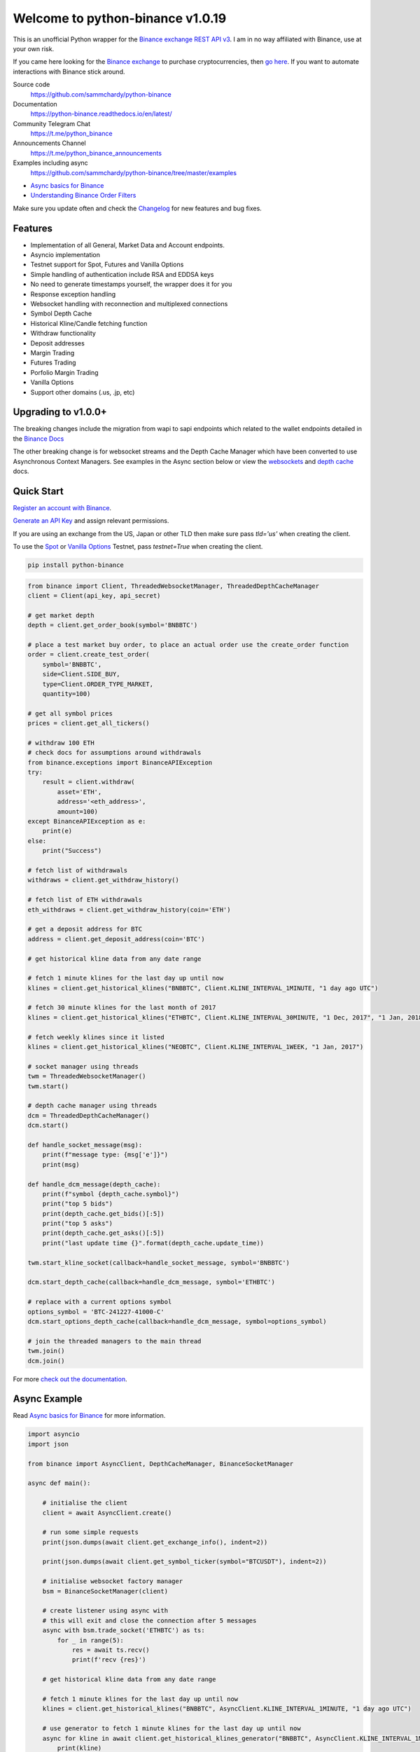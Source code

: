 =================================
Welcome to python-binance v1.0.19
=================================

.. image:: https://img.shields.io/pypi/v/python-binance.svg
    :target: https://pypi.python.org/pypi/python-binance

.. image:: https://img.shields.io/pypi/l/python-binance.svg
    :target: https://pypi.python.org/pypi/python-binance

.. image:: https://img.shields.io/coveralls/sammchardy/python-binance.svg
    :target: https://coveralls.io/github/sammchardy/python-binance

.. image:: https://img.shields.io/pypi/wheel/python-binance.svg
    :target: https://pypi.python.org/pypi/python-binance

.. image:: https://img.shields.io/pypi/pyversions/python-binance.svg
    :target: https://pypi.python.org/pypi/python-binance

.. image:: https://img.shields.io/badge/Telegram-Join%20Us-blue?logo=Telegram
    :target: https://t.me/python_binance


This is an unofficial Python wrapper for the `Binance exchange REST API v3 <https://binance-docs.github.io/apidocs/spot/en>`_. I am in no way affiliated with Binance, use at your own risk.

If you came here looking for the `Binance exchange <https://accounts.binance.com/en/register?ref=D7YA7CLY>`_ to purchase cryptocurrencies, then `go here <https://accounts.binance.com/en/register?ref=D7YA7CLY>`_.
If you want to automate interactions with Binance stick around.

Source code
  https://github.com/sammchardy/python-binance

Documentation
  https://python-binance.readthedocs.io/en/latest/

Community Telegram Chat
  https://t.me/python_binance

Announcements Channel
  https://t.me/python_binance_announcements

Examples including async
  https://github.com/sammchardy/python-binance/tree/master/examples

- `Async basics for Binance <https://sammchardy.github.io/binance/2021/05/01/async-binance-basics.html>`_
- `Understanding Binance Order Filters <https://sammchardy.github.io/binance/2021/05/03/binance-order-filters.html>`_

Make sure you update often and check the `Changelog <https://python-binance.readthedocs.io/en/latest/changelog.html>`_ for new features and bug fixes.

Features
--------

- Implementation of all General, Market Data and Account endpoints.
- Asyncio implementation
- Testnet support for Spot, Futures and Vanilla Options
- Simple handling of authentication include RSA and EDDSA keys
- No need to generate timestamps yourself, the wrapper does it for you
- Response exception handling
- Websocket handling with reconnection and multiplexed connections
- Symbol Depth Cache
- Historical Kline/Candle fetching function
- Withdraw functionality
- Deposit addresses
- Margin Trading
- Futures Trading
- Porfolio Margin Trading
- Vanilla Options
- Support other domains (.us, .jp, etc)

Upgrading to v1.0.0+
--------------------

The breaking changes include the migration from wapi to sapi endpoints which related to the
wallet endpoints detailed in the `Binance Docs <https://binance-docs.github.io/apidocs/spot/en/#wallet-endpoints>`_

The other breaking change is for websocket streams and the Depth Cache Manager which have been
converted to use Asynchronous Context Managers. See examples in the Async section below or view the
`websockets <https://python-binance.readthedocs.io/en/latest/websockets.html>`_ and
`depth cache <https://python-binance.readthedocs.io/en/latest/depth_cache.html>`_ docs.

Quick Start
-----------

`Register an account with Binance <https://accounts.binance.com/en/register?ref=D7YA7CLY>`_.

`Generate an API Key <https://www.binance.com/en/my/settings/api-management>`_ and assign relevant permissions.

If you are using an exchange from the US, Japan or other TLD then make sure pass `tld='us'` when creating the
client.

To use the `Spot <https://testnet.binance.vision/>`_ or `Vanilla Options <https://testnet.binanceops.com/>`_ Testnet,
pass `testnet=True` when creating the client.


.. code:: bash

    pip install python-binance


.. code:: python

    from binance import Client, ThreadedWebsocketManager, ThreadedDepthCacheManager
    client = Client(api_key, api_secret)

    # get market depth
    depth = client.get_order_book(symbol='BNBBTC')

    # place a test market buy order, to place an actual order use the create_order function
    order = client.create_test_order(
        symbol='BNBBTC',
        side=Client.SIDE_BUY,
        type=Client.ORDER_TYPE_MARKET,
        quantity=100)

    # get all symbol prices
    prices = client.get_all_tickers()

    # withdraw 100 ETH
    # check docs for assumptions around withdrawals
    from binance.exceptions import BinanceAPIException
    try:
        result = client.withdraw(
            asset='ETH',
            address='<eth_address>',
            amount=100)
    except BinanceAPIException as e:
        print(e)
    else:
        print("Success")

    # fetch list of withdrawals
    withdraws = client.get_withdraw_history()

    # fetch list of ETH withdrawals
    eth_withdraws = client.get_withdraw_history(coin='ETH')

    # get a deposit address for BTC
    address = client.get_deposit_address(coin='BTC')

    # get historical kline data from any date range

    # fetch 1 minute klines for the last day up until now
    klines = client.get_historical_klines("BNBBTC", Client.KLINE_INTERVAL_1MINUTE, "1 day ago UTC")

    # fetch 30 minute klines for the last month of 2017
    klines = client.get_historical_klines("ETHBTC", Client.KLINE_INTERVAL_30MINUTE, "1 Dec, 2017", "1 Jan, 2018")

    # fetch weekly klines since it listed
    klines = client.get_historical_klines("NEOBTC", Client.KLINE_INTERVAL_1WEEK, "1 Jan, 2017")

    # socket manager using threads
    twm = ThreadedWebsocketManager()
    twm.start()

    # depth cache manager using threads
    dcm = ThreadedDepthCacheManager()
    dcm.start()

    def handle_socket_message(msg):
        print(f"message type: {msg['e']}")
        print(msg)

    def handle_dcm_message(depth_cache):
        print(f"symbol {depth_cache.symbol}")
        print("top 5 bids")
        print(depth_cache.get_bids()[:5])
        print("top 5 asks")
        print(depth_cache.get_asks()[:5])
        print("last update time {}".format(depth_cache.update_time))

    twm.start_kline_socket(callback=handle_socket_message, symbol='BNBBTC')

    dcm.start_depth_cache(callback=handle_dcm_message, symbol='ETHBTC')

    # replace with a current options symbol
    options_symbol = 'BTC-241227-41000-C'
    dcm.start_options_depth_cache(callback=handle_dcm_message, symbol=options_symbol)

    # join the threaded managers to the main thread
    twm.join()
    dcm.join()

For more `check out the documentation <https://python-binance.readthedocs.io/en/latest/>`_.

Async Example
-------------

Read `Async basics for Binance <https://sammchardy.github.io/binance/2021/05/01/async-binance-basics.html>`_
for more information.

.. code:: python

    import asyncio
    import json

    from binance import AsyncClient, DepthCacheManager, BinanceSocketManager

    async def main():

        # initialise the client
        client = await AsyncClient.create()

        # run some simple requests
        print(json.dumps(await client.get_exchange_info(), indent=2))

        print(json.dumps(await client.get_symbol_ticker(symbol="BTCUSDT"), indent=2))

        # initialise websocket factory manager
        bsm = BinanceSocketManager(client)

        # create listener using async with
        # this will exit and close the connection after 5 messages
        async with bsm.trade_socket('ETHBTC') as ts:
            for _ in range(5):
                res = await ts.recv()
                print(f'recv {res}')

        # get historical kline data from any date range

        # fetch 1 minute klines for the last day up until now
        klines = client.get_historical_klines("BNBBTC", AsyncClient.KLINE_INTERVAL_1MINUTE, "1 day ago UTC")

        # use generator to fetch 1 minute klines for the last day up until now
        async for kline in await client.get_historical_klines_generator("BNBBTC", AsyncClient.KLINE_INTERVAL_1MINUTE, "1 day ago UTC"):
            print(kline)

        # fetch 30 minute klines for the last month of 2017
        klines = client.get_historical_klines("ETHBTC", Client.KLINE_INTERVAL_30MINUTE, "1 Dec, 2017", "1 Jan, 2018")

        # fetch weekly klines since it listed
        klines = client.get_historical_klines("NEOBTC", Client.KLINE_INTERVAL_1WEEK, "1 Jan, 2017")

        # setup an async context the Depth Cache and exit after 5 messages
        async with DepthCacheManager(client, symbol='ETHBTC') as dcm_socket:
            for _ in range(5):
                depth_cache = await dcm_socket.recv()
                print(f"symbol {depth_cache.symbol} updated:{depth_cache.update_time}")
                print("Top 5 asks:")
                print(depth_cache.get_asks()[:5])
                print("Top 5 bids:")
                print(depth_cache.get_bids()[:5])

        # Vanilla options Depth Cache works the same, update the symbol to a current one
        options_symbol = 'BTC-241227-41000-C'
        async with OptionsDepthCacheManager(client, symbol=options_symbol) as dcm_socket:
            for _ in range(5):
                depth_cache = await dcm_socket.recv()
                count += 1
                print(f"symbol {depth_cache.symbol} updated:{depth_cache.update_time}")
                print("Top 5 asks:")
                print(depth_cache.get_asks()[:5])
                print("Top 5 bids:")
                print(depth_cache.get_bids()[:5])

        await client.close_connection()

    if __name__ == "__main__":

        loop = asyncio.get_event_loop()
        loop.run_until_complete(main())


Other Exchanges
---------------

If you use `Kucoin <https://www.kucoin.com/ucenter/signup?rcode=E5wkqe>`_ check out my `python-kucoin <https://github.com/sammchardy/python-kucoin>`_ library.
